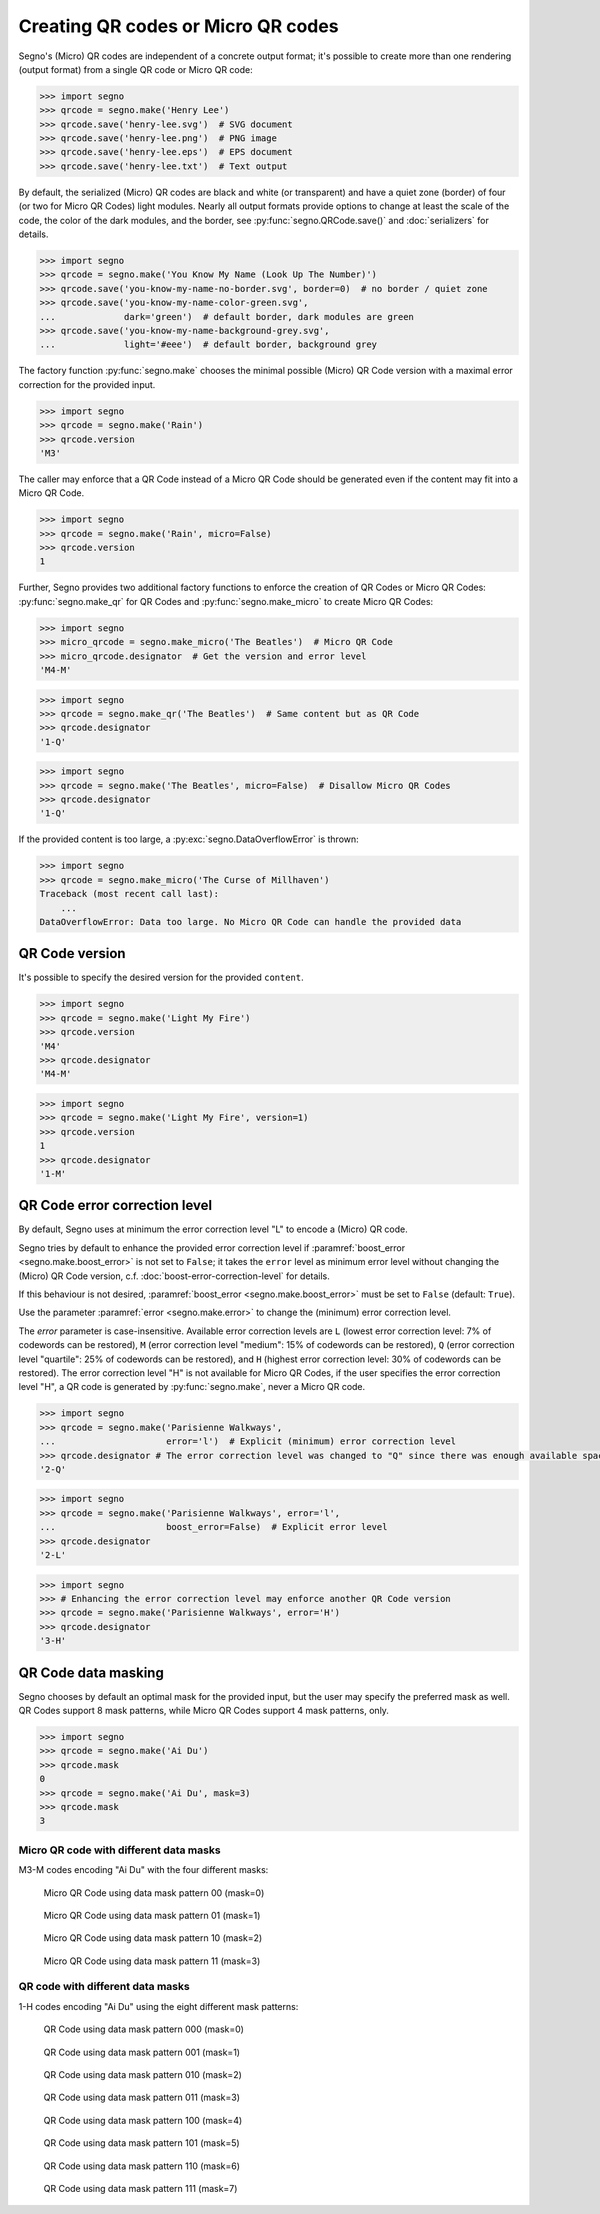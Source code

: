 Creating QR codes or Micro QR codes
===================================

Segno's (Micro) QR codes are independent of a concrete output format; it's
possible to create more than one rendering (output format) from a single QR code
or Micro QR code:

.. code-block:: python

    >>> import segno
    >>> qrcode = segno.make('Henry Lee')
    >>> qrcode.save('henry-lee.svg')  # SVG document
    >>> qrcode.save('henry-lee.png')  # PNG image
    >>> qrcode.save('henry-lee.eps')  # EPS document
    >>> qrcode.save('henry-lee.txt')  # Text output


By default, the serialized (Micro) QR codes are black and white (or transparent)
and have a quiet zone (border) of four (or two for Micro QR Codes) light modules.
Nearly all output formats provide options to change at least the scale of the
code, the color of the dark modules, and the border, see
:py:func:`segno.QRCode.save()` and :doc:`serializers` for details.

.. code-block:: python

    >>> import segno
    >>> qrcode = segno.make('You Know My Name (Look Up The Number)')
    >>> qrcode.save('you-know-my-name-no-border.svg', border=0)  # no border / quiet zone
    >>> qrcode.save('you-know-my-name-color-green.svg',
    ...             dark='green')  # default border, dark modules are green
    >>> qrcode.save('you-know-my-name-background-grey.svg',
    ...             light='#eee')  # default border, background grey


The factory function :py:func:`segno.make` chooses the minimal possible (Micro) QR Code
version with a maximal error correction for the provided input.

.. code-block:: python

    >>> import segno
    >>> qrcode = segno.make('Rain')
    >>> qrcode.version
    'M3'


.. image:: _static/rain-m3-m.png
    :alt: "M3-M Micro QR code encoding 'Rain'"


The caller may enforce that a QR Code instead of a Micro QR Code should be
generated even if the content may fit into a Micro QR Code.

.. code-block:: python

    >>> import segno
    >>> qrcode = segno.make('Rain', micro=False)
    >>> qrcode.version
    1


.. image:: _static/rain-1-h.png
    :alt: "1-H QR Code encoding 'Rain'"


Further, Segno provides two additional factory functions to enforce the creation
of QR Codes or Micro QR Codes: :py:func:`segno.make_qr` for QR Codes and
:py:func:`segno.make_micro` to create Micro QR Codes:

.. code-block:: python

    >>> import segno
    >>> micro_qrcode = segno.make_micro('The Beatles')  # Micro QR Code
    >>> micro_qrcode.designator  # Get the version and error level
    'M4-M'

.. image:: _static/the-beatles-m4-m.png
    :alt: "M4-M Micro QR code encoding 'The Beatles'"


.. code-block:: python

    >>> import segno
    >>> qrcode = segno.make_qr('The Beatles')  # Same content but as QR Code
    >>> qrcode.designator
    '1-Q'

.. image:: _static/the-beatles-1-q.png
    :alt: "1-Q QR code encoding 'The Beatles'"


.. code-block:: python

    >>> import segno
    >>> qrcode = segno.make('The Beatles', micro=False)  # Disallow Micro QR Codes
    >>> qrcode.designator
    '1-Q'

.. image:: _static/the-beatles-1-q.png
    :alt: "1-Q QR code encoding 'The Beatles'"


If the provided content is too large, a :py:exc:`segno.DataOverflowError` is
thrown:


.. code-block:: python

    >>> import segno
    >>> qrcode = segno.make_micro('The Curse of Millhaven')
    Traceback (most recent call last):
        ...
    DataOverflowError: Data too large. No Micro QR Code can handle the provided data



QR Code version
---------------

It's possible to specify the desired version for the provided ``content``.

.. code-block:: python

    >>> import segno
    >>> qrcode = segno.make('Light My Fire')
    >>> qrcode.version
    'M4'
    >>> qrcode.designator
    'M4-M'

.. image:: _static/light-my-fire-m4-m.png
    :alt: "M4-M QR code encoding 'Light My fire'"


.. code-block:: python

    >>> import segno
    >>> qrcode = segno.make('Light My Fire', version=1)
    >>> qrcode.version
    1
    >>> qrcode.designator
    '1-M'

.. image:: _static/light-my-fire-1-m.png
    :alt: "1-M QR code encoding 'Light My fire'"


QR Code error correction level
------------------------------

By default, Segno uses at minimum the error correction level "L" to encode
a (Micro) QR code.

Segno tries by default to enhance the provided error correction level if
:paramref:`boost_error <segno.make.boost_error>` is not set to ``False``;
it takes  the ``error`` level as minimum error level without changing the
(Micro) QR Code version, c.f. :doc:`boost-error-correction-level` for details.

If this behaviour is not desired, :paramref:`boost_error <segno.make.boost_error>`
must be set to ``False`` (default: ``True``).

Use the parameter :paramref:`error <segno.make.error>` to change the (minimum)
error correction level.

The `error` parameter is case-insensitive. Available error correction levels are
``L`` (lowest error correction level: 7% of codewords can be restored), ``M``
(error correction level "medium": 15% of codewords can be restored), ``Q``
(error correction level "quartile": 25% of codewords can be restored),  and ``H``
(highest error correction level: 30% of codewords can be restored). The error
correction level "H" is not available for Micro QR Codes, if the user specifies
the error correction level "H", a QR code is generated by :py:func:`segno.make`,
never a Micro QR code.

.. code-block:: python

    >>> import segno
    >>> qrcode = segno.make('Parisienne Walkways',
    ...                     error='l')  # Explicit (minimum) error correction level
    >>> qrcode.designator # The error correction level was changed to "Q" since there was enough available space
    '2-Q'


.. image:: _static/parisienne_walkways-2-q.png
    :alt: "2-Q QR code encoding 'Parisienne Walkways'"

.. code-block:: python

    >>> import segno
    >>> qrcode = segno.make('Parisienne Walkways', error='l',
    ...                     boost_error=False)  # Explicit error level
    >>> qrcode.designator
    '2-L'


.. image:: _static/parisienne_walkways-2-l.png
    :alt: "2-L QR code encoding 'Parisienne Walkways'"


.. code-block:: python

    >>> import segno
    >>> # Enhancing the error correction level may enforce another QR Code version
    >>> qrcode = segno.make('Parisienne Walkways', error='H')
    >>> qrcode.designator
    '3-H'

.. image:: _static/parisienne_walkways-3-h.png
    :alt: "3-H QR Code encoding 'Parisienne Walkways'"


QR Code data masking
--------------------

Segno chooses by default an optimal mask for the provided input, but the user
may specify the preferred mask as well. QR Codes support 8 mask patterns, while
Micro QR Codes support 4 mask patterns, only.

.. code-block:: python

    >>> import segno
    >>> qrcode = segno.make('Ai Du')
    >>> qrcode.mask
    0
    >>> qrcode = segno.make('Ai Du', mask=3)
    >>> qrcode.mask
    3


Micro QR code with different data masks
^^^^^^^^^^^^^^^^^^^^^^^^^^^^^^^^^^^^^^^

M3-M codes encoding "Ai Du" with the four different masks:

.. figure:: _static/data_mask_mqr_0.svg

    Micro QR Code using data mask pattern 00 (mask=0)


.. figure:: _static/data_mask_mqr_1.svg

    Micro QR Code using data mask pattern 01 (mask=1)


.. figure:: _static/data_mask_mqr_2.svg

    Micro QR Code using data mask pattern 10 (mask=2)


.. figure:: _static/data_mask_mqr_3.svg

    Micro QR Code using data mask pattern 11 (mask=3)


QR code with different data masks
^^^^^^^^^^^^^^^^^^^^^^^^^^^^^^^^^

1-H codes encoding "Ai Du" using the eight different mask patterns:

.. figure:: _static/data_mask_qr_0.svg

    QR Code using data mask pattern 000 (mask=0)


.. figure:: _static/data_mask_qr_1.svg

    QR Code using data mask pattern 001 (mask=1)


.. figure:: _static/data_mask_qr_2.svg

    QR Code using data mask pattern 010 (mask=2)


.. figure:: _static/data_mask_qr_3.svg

    QR Code using data mask pattern 011 (mask=3)


.. figure:: _static/data_mask_qr_4.svg

    QR Code using data mask pattern 100 (mask=4)


.. figure:: _static/data_mask_qr_5.svg

    QR Code using data mask pattern 101 (mask=5)


.. figure:: _static/data_mask_qr_6.svg

    QR Code using data mask pattern 110 (mask=6)


.. figure:: _static/data_mask_qr_7.svg

    QR Code using data mask pattern 111 (mask=7)
